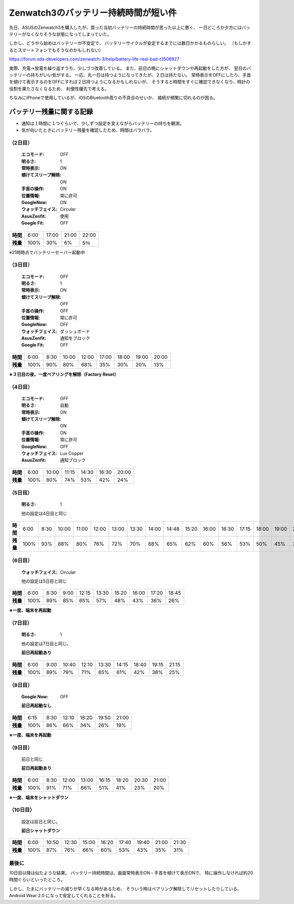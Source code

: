 .. post:: Feb 20, 2017
   :tags: gadget, smartwatch
   :category: blog

Zenwatch3のバッテリー持続時間が短い件
=====================================

先日、ASUSのZenwatch3を購入したが、買った当初バッテリーの持続時間が思った以上に悪く、
一日どころか夕方にはバッテリーがなくなりそうな状態になってしまっていた。

しかし、どうやら始めはバッテリーが不安定で、
バッテリーサイクルが安定するまでには数日かかるものらしい。
（もしかするとスマートフォンでもそうなのかもしれない）

https://forum.xda-developers.com/zenwatch-3/help/battery-life-real-bad-t3506927

実際、充電→放電を繰り返すうち、少しづつ改善している。
また、前日の晩にシャットダウンや再起動をした方が、
翌日のバッテリーの持ちがいい気がする。
一応、丸一日は持つようになってきたが、２日は持たない。
常時表示をOFFにしたり、手首を傾けて表示するのをOFFにすれば２日持つようになるかもしれないが、
そうすると時間をすぐに確認できなくなり、時計の役割を果たさなくなるため、
利便性優先で考える。

ちなみにiPhoneで使用しているが、iOSのBluetooth周りの不具合のせいか、
接続が頻繁に切れるのが困る。


バッテリー残量に関する記録
^^^^^^^^^^^^^^^^^^^^^^^^^^

* 通知は１時間に１つぐらいで、少しずつ設定を変えながらバッテリーの持ちを観測。
* 気が向いたときにバッテリー残量を確認したため、時間はバラバラ。

（2日目）
---------

   :エコモード: OFF
   :明るさ: 1
   :常時表示: ON
   :傾けてスリープ解除: ON
   :手首の操作: ON
   :位置情報: 常に許可
   :GoogleNow: ON
   :ウォッチフェイス: Circular
   :AsusZenfit: 使用
   :Google Fit: OFF

.. linechart::
   :size: 760x240

   battery: 100, 30, 6, 5
   battery.axis: x
   battery.axis_label: AM6, PM5, PM9, PM10

.. csv-table::
   :stub-columns: 1

   時間, 6:00, 17:00, 21:00, 22:00
   残量,	100%,   30%,    6%,   5％

※21時時点でバッテリーセーバー起動中

（3日目）
---------

   :エコモード: OFF
   :明るさ: 1
   :常時表示: ON
   :傾けてスリープ解除: OFF
   :手首の操作: OFF
   :位置情報: 常に許可
   :GoogleNow: OFF
   :ウォッチフェイス: ダッシュボード
   :AsusZenfit: 通知をブロック
   :Google Fit: OFF

.. linechart::
   :size: 760x240

   battery: 100, 90, 80, 68, 35, 30, 20, 13
   battery.axis: x
   battery.axis_label: AM6, AM8.30, AM10, PM0, PM5, PM6, PM7, PM8

.. csv-table::
   :stub-columns: 1

   時間, 6:00, 8:30, 10:00, 12:00, 17:00, 18:00, 19:00, 20:00 
   残量, 100%,  90%,   80%,   68%,   35%,   30%,   20%,   13%      
 
**※３日目の夜、一度ペアリングを解除（Factory Reset）**

（4日目）
----------

   :エコモード: OFF
   :明るさ: 自動
   :常時表示: ON
   :傾けてスリープ解除: ON
   :手首の操作: ON
   :位置情報: 常に許可
   :GoogleNow: OFF
   :ウォッチフェイス: Lux Copper
   :AsusZenfit: 通知ブロック

.. linechart::
   :size: 760x240

   battery: 100, 80, 74, 53, 42, 24
   battery.axis: x 
   battery.axis_label: AM6, AM10, AM11.15, PM2.30, PM4.30, PM20
   
.. csv-table::
   :stub-columns: 1

   時間, 6:00, 10:00, 11:15, 14:30, 16:30, 20:00
   残量, 100%,   80%,   74%,   53%,   42%,   24%

（5日目）
---------

   :明るさ: 1

   他の設定は4日目と同じ

.. linechart::
   :size: 760x240

   battery: 100, 93, 88, 80, 76, 72, 70, 68, 65, 62, 60, 56, 53, 50, 45, 37, 30, 19
   battery.axis: x
   battery.axis_label: AM6, AM8.30, AM10, AM11, PM0, PM1, PM1.30, PM2, PM2.48, PM3.20, PM4, PM4.30, PM5.15, PM6, PM7, PM8.10, PM9, PM10.30

.. csv-table::
   :stub-columns: 1

   時間, 6:00, 8:30, 10:00, 11:00, 12:00, 13:00, 13:30, 14:00, 14:48, 15:20, 16:00, 16:30, 17:15, 18:00, 19:00, 20:10, 21:00, 22:30
   残量, 100%, 93%, 88%, 80%, 76%, 72%, 70%, 68%, 65%, 62%, 60%, 56%, 53%, 50%, 45%, 37%, 30%, 19%

（6日目）
----------

   :ウォッチフェイス: Circular

   他の設定は5日目と同じ

.. linechart::
   :size: 760x240

   battery: 100, 89, 85, 65, 57, 48, 43, 36, 26
   battery.axis: x
   battery.axis_label: AM6, AM8.30, AM9, PM0.15, PM1.30, PM3.20, PM4, PM5.20, PM6.45

.. csv-table::
   :stub-columns: 1

   時間, 6:00, 8:30, 9:00, 12:15, 13:30, 15:20, 16:00, 17:20, 18:45
   残量, 100%, 89%, 85%, 65%, 57%, 48%, 43%, 36%, 26%

**※一度、端末を再起動**

（7日目）
-------------

   :明るさ: 1

   他の設定は7日目と同じ。

   **前日再起動あり**

.. linechart::
   :size: 760x240

   battery: 100, 89, 79, 71, 65, 61, 42, 38, 25
   battery.axis: x
   battery.axis_label: AM6, AM9, AM10.40, PM0.10, PM1.30, PM2.15, PM6.40, PM7.15, PM9.15

.. csv-table::
   :stub-columns: 1

   時間, 6:00, 9:00, 10:40, 12:10, 13:30, 14:15, 18:40, 19:15, 21:15
   残量, 100%, 89%, 79%, 71%, 65%, 61%, 42%, 38%, 25%

（8日目）
----------------

   :Google Now: OFF

   **前日再起動なし**

.. linechart::
   :size: 760x240

   battery: 100, 86, 66, 34, 26, 19
   battery.axis: x
   battery.axis_label: AM6.15, AM8.30, PM0.10, PM6.20, PM7.50, PM9.00

.. csv-table::
   :stub-columns: 1

   時間, 6:15, 8:30, 12:10, 18:20, 19:50, 21:00
   残量, 100%, 86%, 66%, 34%, 26%, 19%

**※一度、端末を再起動**

（9日目）
----------------

   前日と同じ

   **前日再起動あり**

.. linechart::
   :size: 760x240

   battery: 100, 91, 71, 66, 51, 41, 23, 20
   battery.axis: x
   battery.axis_label: AM6, AM8.30, PM0, PM1, PM4.15, PM6.20, PM8.30, PM9

.. csv-table::
   :stub-columns: 1

   時間, 6:00, 8:30, 12:00, 13:00, 16:15, 18:20, 20:30, 21:00
   残量, 100%, 91%, 71%, 66%, 51%, 41%, 23%, 20%


**※一度、端末をシャットダウン**

（10日目）
----------------

   設定は前日と同じ。

   **前日シャットダウン**

.. linechart::
   :size: 760x240

   battery: 100, 87, 76, 66, 60, 53, 43, 35, 31
   battery.axis: x
   battery.axis_label: AM6, AM10.50, PM0.30, PM3, PM4.20, PM5.40, PM7.40, PM9, PM9.30

.. csv-table::
   :stub-columns: 1

   時間, 6:00, 10:50, 12:30, 15:00, 16:20, 17:40, 19:40, 21:00, 21:30
   残量, 100%, 87%, 76%, 66%, 60%, 53%, 43%, 35%, 31%


最後に
------

10日目以降は似たような結果。
バッテリー持続時間は、画面常時表示ON・手首を傾けて表示ONで、
特に操作しなければ約20時間ぐらいといったところ。

しかし、たまにバッテリーの減りが早くなる時があるため、
そういう時はペアリング解除してリセットしたりしている。
Android Wear 2.0 になって安定してくれることを祈る。

